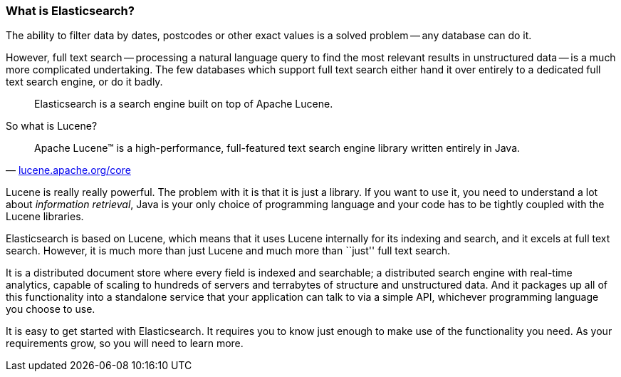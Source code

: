 === What is Elasticsearch?

The ability to filter data by dates, postcodes or other exact values is a
solved problem -- any database can do it.

However, full text search -- processing a natural language query to find
the most relevant results in unstructured data -- is a much more complicated
undertaking. The few databases which support full text search either hand it
over entirely to a dedicated full text search engine, or do it badly.

[quote]
Elasticsearch is a search engine built on top of Apache Lucene.

So what is Lucene?

[quote,'http://lucene.apache.org/core/[lucene.apache.org/core]']
____
Apache Lucene(TM) is a high-performance, full-featured text search engine
library written entirely in Java.
____

Lucene is really really powerful. The problem with it is that it is just
a library. If you want to use it, you need to understand a lot about
_information retrieval_, Java is your only choice of programming language
and your code has to be tightly coupled with the Lucene libraries.

Elasticsearch is based on Lucene, which means that it uses Lucene internally
for its indexing and search, and it excels at full text search.
However, it is much more than just Lucene and much more than ``just'' full
text search.

It is a distributed document store where every field is indexed and
searchable; a distributed search engine with real-time analytics, capable
of scaling to hundreds of servers and terrabytes of structure and unstructured
data. And it packages up all of this functionality into a standalone service
that your application can talk to via a simple API, whichever programming
language you choose to use.

It is easy to get started with Elasticsearch. It requires you to know just
enough to make use of the functionality you need. As your requirements grow,
so you will need to learn more.


